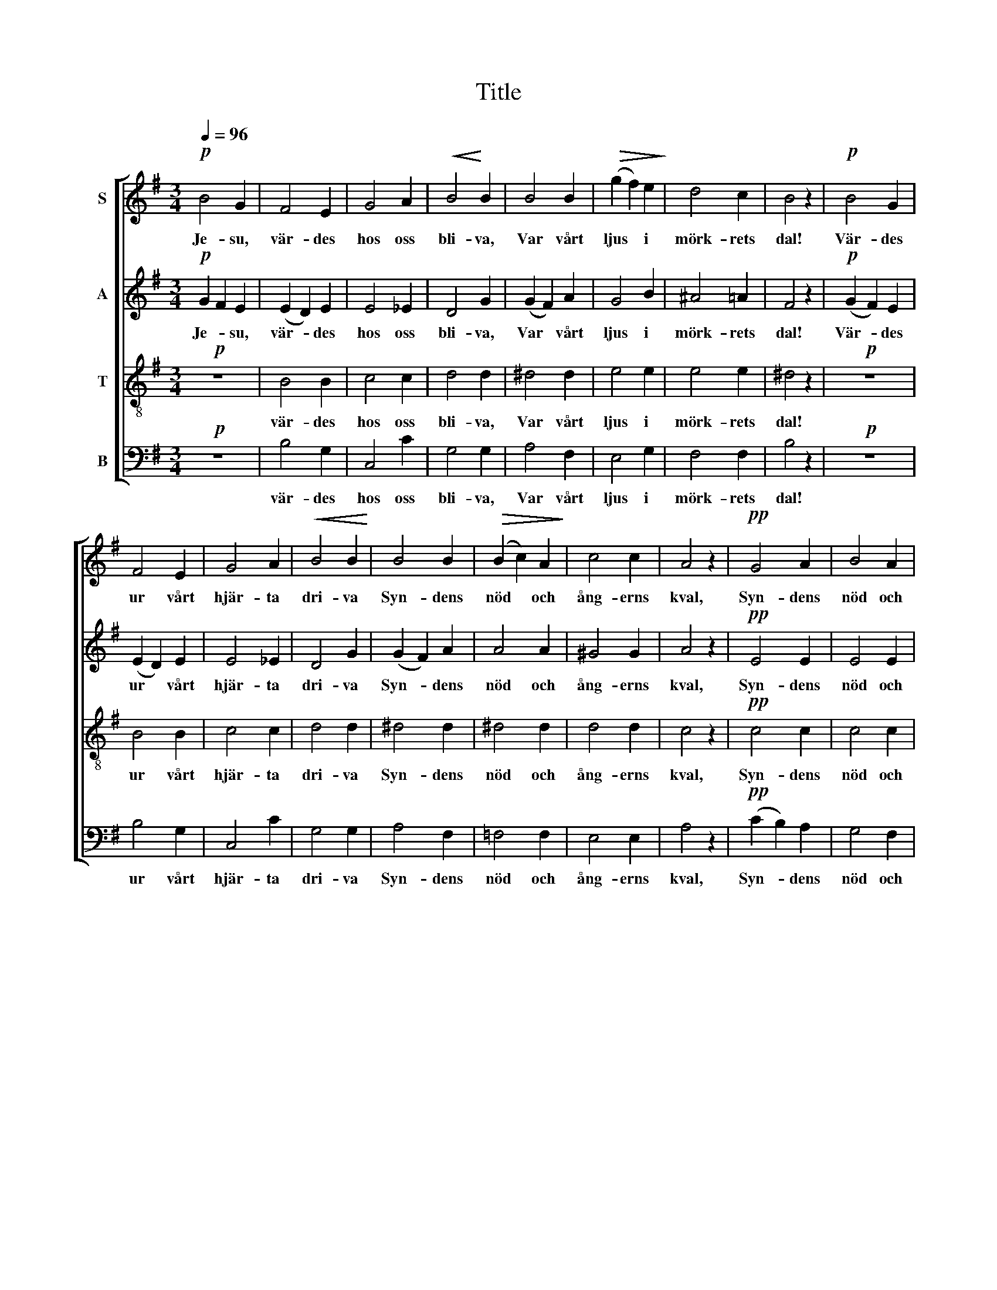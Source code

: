 X:1
T:Title
%%score [ 1 2 3 4 ]
L:1/8
Q:1/4=96
M:3/4
K:Emin
V:1 treble nm="S"
V:2 treble nm="A"
V:3 treble-8 nm="T"
V:4 bass nm="B"
V:1
!p! B4 G2 | F4 E2 | G4 A2 |!<(! B4!<)! B2 | B4 B2 |!>(! (g2 f2) e2!>)! | d4 c2 | B4 z2 |!p! B4 G2 | %9
w: Je- su,|vär- des|hos oss|bli- va,|Var vårt|ljus * i|mörk- rets|dal!|Vär- des|
 F4 E2 | G4 A2 |!<(! B4 B2!<)! | B4 B2 |!>(! (B2 c2) A2!>)! | c4 c2 | A4 z2 |!pp! G4 A2 | B4 A2 | %18
w: ur vårt|hjär- ta|dri- va|Syn- dens|nöd * och|ång- erns|kval,|Syn- dens|nöd och|
!>(! F4 G2!>)! | E4 z2 |!f! e4 e2 | B4 B2 | c4 c2 | B4 A2 |"^cresc." (^A2 B2) ^c2 | ^d4 d2 | %26
w: ång- erns|kval!|Från ditt|ord vi|ald- rig|vi- ke!|Kom- * me,|Gud, till|
 (^d2 B2) ^A2 | ^c4 ^A2 |!f! (^c2 ^A2) F2 | ^d4 d2 | (e2 ^G2) ^d2 |"^rit." ^c2!>(! B4!>)! || %32
w: oss * ditt|ri- ke!|Kom- * me,|Gud, till|oss * ditt|ri- ke!|
[K:E][M:4/4]!p! B2 G2 c2 G2 | c2 (dc) e2 G2 | B2 (AG) G2 E2 | F2 E2 G4 |!f! B2 G2 c2 G2 | %37
w: Låt oss se, när|mor- gon * flam- mar|Ö- ver * Sa- lems|höjd en gång,|Hö- ra hed- na-|
 e2 (dc) e2 B2 |!ff! e2 =cd !>!e3 c | !>!B2 !>!B2 !>!B4 |!p! G2 G2 ^A2 B2 | ^B>B cd d2 G2 | %42
w: folk och * stam- mar|Hö- ja * Guds och|Lam- mets sång!|Led oss, led oss,|mor- gon- stjär- na kla- ra,|
"^cresc." B2 B2 c2 =d2 | d>d ef f2 B2 |!f! c2 c2 d2 d2 | ee dc c2 B2 |!ff! A2 G2 d2 e2 | e4 z4 |] %48
w: Dit, där, dit, där|natt ej mer skall va- ra!|Led oss, led oss,|mor- gon- stjär- na kla- ra,|led oss, led oss|dit!|
V:2
!p! G2 F2 E2 | (E2 D2) E2 | E4 _E2 | D4 G2 | (G2 F2) A2 | G4 B2 | ^A4 =A2 | F4 z2 |!p! (G2 F2) E2 | %9
w: Je- * su,|vär- * des|hos oss|bli- va,|Var * vårt|ljus i|mörk- rets|dal!|Vär- * des|
 (E2 D2) E2 | E4 _E2 | D4 G2 | (G2 F2) A2 | A4 A2 | ^G4 G2 | A4 z2 |!pp! E4 E2 | E4 E2 | E2 ^D4 | %19
w: ur * vårt|hjär- ta|dri- va|Syn- * dens|nöd och|ång- erns|kval,|Syn- dens|nöd och|ång- erns|
 E4 z2 |!f! (E2 G2) A2 | (A2 G2) F2 | (E2 A2) G2 | (G2 E2) F2 | F4 F2 | (F2 ^A2) ^G2 | %26
w: kval!|Från * ditt|ord * vi|ald- * rig|vi- * ke!|Kom- me,|Gud, * till|
 (B2 ^E2) E2 | ^G4 F2 |!f! F4 F2 | ^^F4 F2 | (^G2 E2) E2 | E2 ^D4 ||[K:E][M:4/4]!p! E2 E2 E2 E2 | %33
w: oss * ditt|ri- ke!|Kom- me,|Gud, till|oss * ditt|ri- ke!|Låt oss se, när|
 E2 E2 E2 E2 | E2 E2 E2 E2 | E2 E2 E4 |!f! F2 E2 E2 E2 | E2 E2 G2 G2 |!ff! =G2 =cB !>!c2 BA | %39
w: mor- gon flam- mar|Ö- ver Sa- lems|höjd en gång,|Hö- ra hed- na-|folk och stam- mar|Hö- ja * Guds och *|
 !>!F2 !>!F2 !>!G4 |!p! G2 G2 F2 E2 | D>D C^B, B,2 C2 | B2 B2 A2 =G2 | F>F ED D2 D2 | %44
w: Lam- mets sång!|Led oss, led oss,|mor- gon- stjär- na kla- ra,|Dit, där, dit, där|natt ej mer skall va- ra!|
!f! E2 c2 c2 ^B2 | GA AA A2 A2 |!ff! A2 E2 E2 E[EF] | [EG]4 z4 |] %48
w: Led oss, led oss,|mor- gon- stjär- na kla- ra,|led oss, led oss *|dit!|
V:3
!p! z6 | B4 B2 | c4 c2 | d4 d2 | ^d4 d2 | e4 e2 | e4 e2 | ^d4 z2 |!p! z6 | B4 B2 | c4 c2 | d4 d2 | %12
w: |vär- des|hos oss|bli- va,|Var vårt|ljus i|mörk- rets|dal!||ur vårt|hjär- ta|dri- va|
 ^d4 d2 | ^d4 d2 | d4 d2 | c4 z2 |!pp! c4 c2 | c4 c2 | B4 A2 | G4 z2 |!f! c4 c2 | (B2 e2) d2 | %22
w: Syn- dens|nöd och|ång- erns|kval,|Syn- dens|nöd och|ång- erns|kval!|Från ditt|ord * vi|
 c4 c2 | c4 c2 | (^c2 ^G2) ^A2 | (^G2 f2) f2 | (^e2 ^d2) ^c2 | B4 ^A2 |!f! (^A2 ^c2) A2 | %29
w: ald- rig|vi- ke!|Kom- * me,|Gud, * till|oss * ditt|ri- ke!|Kom- * me,|
 (^A2 B2) A2 | ^c4 ^A2 | ^A2 (B3 =A) ||[K:E][M:4/4]!p! G2 B2 G2 c2 | c2 (BA) B2 c2 | c2 c2 B2 G2 | %35
w: Gud, * till|oss ditt|ri- ke! *|Låt oss se, när|mor- gon * flam- mar|Ö- ver Sa- lems|
 A2 =c2 B4 |!f! B2 B2 G2 c2 | c2 (BA) B2 B2 |!ff! =c2 e=f !>!e2 e2 | !>!e2 !>!d2 !>!e4 | %40
w: höjd en gång,|Hö- ra hed- na-|folk och * stam- mar|Hö- ja * Guds och|Lam- mets sång!|
!p! z4 G2 G2 | F>F EF F2 E2 | z4 B2 B2 | A>A GA A2 A2 |!f! A2 e2 f2 f2 | ec fe e2 d2 | %46
w: Led oss,|mor- gon- stjär- na kla- ra,|Dit, där|natt ej mer skall va- ra!|Led oss, led oss,|mor- gon- stjär- na kla- ra,|
!ff! e2 c2 e2 c2 | B4 z4 |] %48
w: led oss, led oss|dit!|
V:4
!p! z6 | B,4 G,2 | C,4 C2 | G,4 G,2 | A,4 F,2 | E,4 G,2 | F,4 F,2 | B,4 z2 |!p! z6 | B,4 G,2 | %10
w: |vär- des|hos oss|bli- va,|Var vårt|ljus i|mörk- rets|dal!||ur vårt|
 C,4 C2 | G,4 G,2 | A,4 F,2 | =F,4 F,2 | E,4 E,2 | A,4 z2 |!pp! (C2 B,2) A,2 | G,4 F,2 | B,4 B,,2 | %19
w: hjär- ta|dri- va|Syn- dens|nöd och|ång- erns|kval,|Syn- * dens|nöd och|ång- erns|
 E,4 z2 |!f! (C,2 E,2) F,2 | G,4 G,2 | A,4 A,2 | D,4 D,2 | ^C,4 C,2 | ^B,,4 B,,2 | ^C,4 C,2 | %27
w: kval!|Från * ditt|ord vi|ald- rig|vi- ke!|Kom- me,|Gud, till|oss ditt|
 ^E,4 F,2 |!f! E,4 E,2 | ^D,4 D,2 | ^C,4 F,2 | B,,2 B,,4 ||[K:E][M:4/4]!p! E,3 D, C,3 B,, | %33
w: ri- ke!|Kom- me,|Gud, till|oss ditt|ri- ke!|Låt oss se, när|
 A,,2 A,2 G,2 C,2 | F,2 F,2 B,,2 C,2 | =C,2 A,2 E,4 |!f! D,2 (E,D,) C,3 B,, | A,,2 A,2 E,2 E,2 | %38
w: mor- gon flam- mar|Ö- ver Sa- lems|höjd en gång,|Hö- ra * hed- na-|folk och stam- mar|
!ff! =C,2 =C2 !>!A,2 A,2 | !>!B,2 !>!B,2 !>!E,4 |!p! z8 | G,,2 G,,2 G,,2 C,2 | z8 | %43
w: Hö- ja Guds och|Lam- mets sång!||Stjär- na kl- ra,||
 B,,2 B,,2 B,,2 B,,2 |!f! A,,2 A,2 G,2 G,2 | CF, F,F, B,,2 B,,2 |!ff! C,2 C2 A,2 A,2 | E,4 z4 |] %48
w: Stjär- na kl- ra!|Led oss, led oss,|mor- gon- stjär- na kla- ra,|led oss, led oss|dit!|


